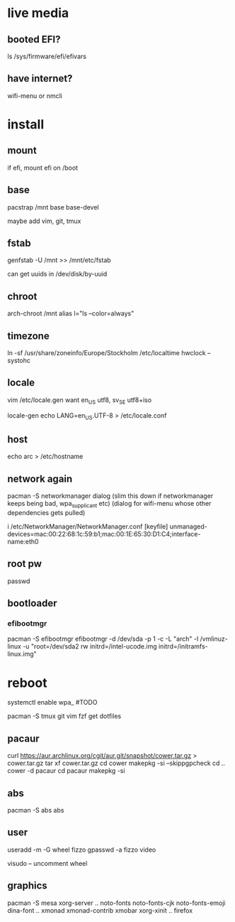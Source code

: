 * live media
** booted EFI?
ls /sys/firmware/efi/efivars
** have internet?
wifi-menu or nmcli

* install
** mount
if efi, mount efi on /boot
** base
pacstrap /mnt base base-devel

maybe add vim, git, tmux
** fstab
genfstab -U /mnt >> /mnt/etc/fstab

can get uuids in /dev/disk/by-uuid
** chroot
arch-chroot /mnt
alias l="ls --color=always"
** timezone
ln -sf /usr/share/zoneinfo/Europe/Stockholm /etc/localtime
hwclock --systohc
** locale
vim /etc/locale.gen
want en_US utf8, sv_SE utf8+iso

locale-gen
echo LANG=en_US.UTF-8 > /etc/locale.conf
** host
echo arc > /etc/hostname
** network again
pacman -S networkmanager dialog
(slim this down if networkmanager keeps being bad, wpa_supplicant etc)
(dialog for wifi-menu whose other dependencies gets pulled)

i /etc/NetworkManager/NetworkManager.conf
    [keyfile]
    unmanaged-devices=mac:00:22:68:1c:59:b1;mac:00:1E:65:30:D1:C4;interface-name:eth0
** root pw
passwd
** bootloader
*** efibootmgr
pacman -S efibootmgr
efibootmgr -d /dev/sda -p 1 -c -L "arch" -l /vmlinuz-linux -u "root=/dev/sda2 rw initrd=/intel-ucode.img initrd=/initramfs-linux.img"

* reboot
systemctl enable wpa_ #TODO


pacman -S tmux git vim fzf
get dotfiles

** pacaur
curl https://aur.archlinux.org/cgit/aur.git/snapshot/cower.tar.gz > cower.tar.gz
tar xf cower.tar.gz
cd cower
makepkg -si --skippgpcheck
cd ..
cower -d pacaur
cd pacaur
makepkg -si
** abs
pacman -S abs
abs
** user
useradd -m -G wheel fizzo
gpasswd -a fizzo video

visudo -- uncomment wheel
** graphics
pacman -S mesa xorg-server
.. noto-fonts noto-fonts-cjk noto-fonts-emoji dina-font
.. xmonad xmonad-contrib xmobar xorg-xinit
.. firefox
